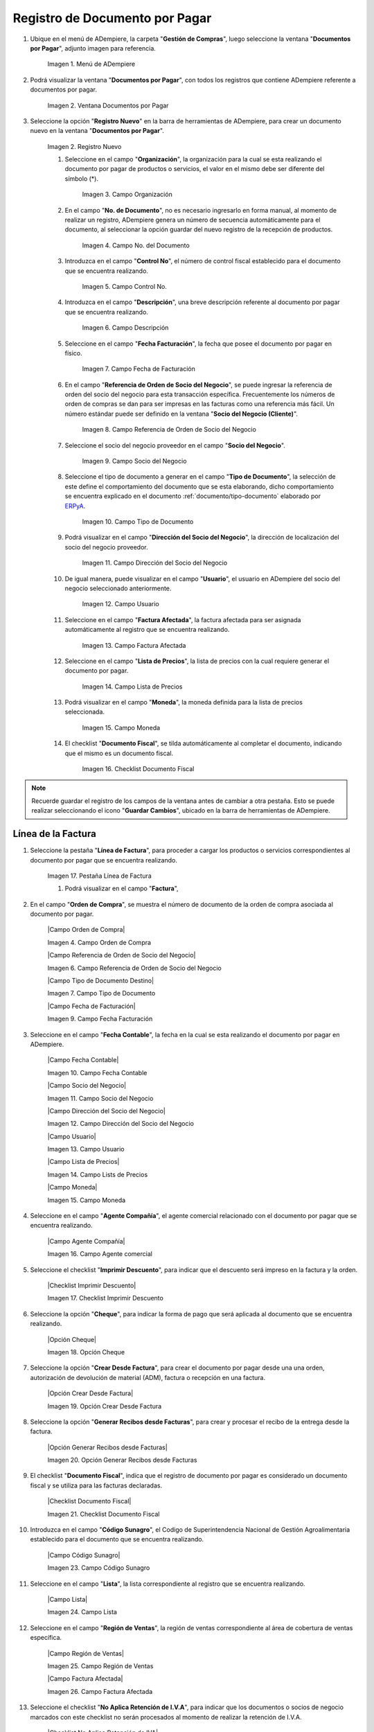 .. _ERPyA: http://erpya.com
.. |menu documentos por pagar| image:: resources/documents-payable-menu.png
.. |ventana documentos por pagar| image:: resources/.png
.. |icono registro nuevo de la ventana documentos por pagar| image:: resources/.png
.. |campo organizacion de la ventana documentos por pagar| image:: resources/.png
.. |campo nro del documento de la ventana documentos por pagar| image:: resources/.png
.. |campo control nro de la ventana documentos por pagar| image:: resources/.png
.. |campo descripcion de la ventana documentos por pagar| image:: resources/.png
.. |campo fecha de facturacion de la ventana documentos por pagar| image:: resources/.png
.. |campo referencia de orden de socio del negocio de la ventana documentos por pagar| image:: resources/.png
.. |campo socio del negocio de la ventana documentos por pagar| image:: resources/.png
.. |campo tipo de documento de la ventana documentos por pagar| image:: resources/.png
.. |campo direccion del socio del negocio de la ventana documentos por pagar| image:: resources/.png
.. |campo usuario de la ventana documentos por pagar| image:: resources/.png
.. |campo factura afectada de la ventana documentos por pagar| image:: resources/.png
.. |campo lista de precios de la ventana documentos por pagar| image:: resources/.png
.. |campo moneda de la ventana documentos por pagar| image:: resources/.png
.. |checklist documento fiscal de la ventana documentos por pagar| image:: resources/.png
.. |pestaña linea de factura de la ventana documentos por pagar| image:: resources/.png
.. |campo factura de la pestaña linea de factura| image:: resources/.png
.. |campo nro linea de la pestaña linea de factura| image:: resources/.png
.. |campo producto de la pestaña linea de factura| image:: resources/.png
.. |campo cargo de la pestaña linea de factura| image:: resources/.png
.. |campo descripcion de la pestaña linea de factura| image:: resources/.png
.. |campo cantidad de la pestaña linea de factura| image:: resources/.png
.. |campo um de la pestaña linea de factura| image:: resources/.png
.. |campo precio de la pestaña linea de factura| image:: resources/.png
.. |campo cantidad facturada de la pestaña linea de factura| image:: resources/.png
.. |campo precio de lista de la pestaña linea de factura| image:: resources/.png
.. |campo precio actual de la pestaña linea de factura| image:: resources/.png
.. |campo factura afectada de la pestaña linea de factura| image:: resources/.png
.. |campo impuesto de la pestaña linea de factura| image:: resources/.png
.. |campo neto de linea de la pestaña linea de factura| image:: resources/.png
.. |checklist procesado de la pestaña linea de factura| image:: resources/.png
.. |pestaña principal factura| image:: resources/.png
.. |campo orden de compra de la ventana documentos por pagar| image:: resources/.png
.. |checklist pagado de la ventana documentos por pagar| image:: resources/.png
.. |campo total lineas de la ventana documentos por pagar| image:: resources/.png
.. |campo gran total de la ventana documentos por pagar| image:: resources/.png
.. |campo estado del documento de la ventana documentos por pagar| image:: resources/.png
.. |campo tipo de documento de la ventana documentos por pagar| image:: resources/.png
.. |opcion procesar factura del icono proceso| image:: resources/.png
.. |completar documento| image:: resources/.png

.. _documento/documento-por-pagar:

**Registro de Documento por Pagar**
===================================

#. Ubique en el menú de ADempiere, la carpeta "**Gestión de Compras**", luego seleccione la ventana "**Documentos por Pagar**", adjunto imagen para referencia.

    |menu documentos por pagar|

    Imagen 1. Menú de ADempiere

#. Podrá visualizar la ventana "**Documentos por Pagar**", con todos los registros que contiene ADempiere referente a documentos por pagar.

    |ventana documentos por pagar|

    Imagen 2. Ventana Documentos por Pagar 

#. Seleccione la opción "**Registro Nuevo**" en la barra de herramientas de ADempiere, para crear un documento nuevo en la ventana "**Documentos por Pagar**".

    |icono registro nuevo de la ventana documentos por pagar|

    Imagen 2. Registro Nuevo

    #. Seleccione en el campo "**Organización**", la organización para la cual se esta realizando el documento por pagar de productos o servicios, el valor en el mismo debe ser diferente del símbolo (*).

        |campo organizacion de la ventana documentos por pagar|

        Imagen 3. Campo Organización

    #. En el campo "**No. de Documento**", no es necesario ingresarlo en forma manual, al momento de realizar un registro, ADempiere genera un número de secuencia automáticamente para el documento, al seleccionar la opción guardar del nuevo registro de la recepción de productos.

        |campo nro del documento de la ventana documentos por pagar|

        Imagen 4. Campo No. del Documento

    #. Introduzca en el campo "**Control No**", el número de control fiscal establecido para el documento que se encuentra realizando.

        |campo control nro de la ventana documentos por pagar|

        Imagen 5. Campo Control No.

    #. Introduzca en el campo "**Descripción**", una breve descripción referente al documento por pagar que se encuentra realizando.

        |campo descripcion de la ventana documentos por pagar|

        Imagen 6. Campo Descripción

    #. Seleccione en el campo "**Fecha Facturación**", la fecha que posee el documento por pagar en físico.

        |campo fecha de facturacion de la ventana documentos por pagar|

        Imagen 7. Campo Fecha de Facturación

    #. En el campo "**Referencia de Orden de Socio del Negocio**", se puede ingresar la referencia de orden del socio del negocio para esta transacción específica. Frecuentemente los números de orden de compras se dan para ser impresas en las facturas como una referencia más fácil. Un número estándar puede ser definido en la ventana "**Socio del Negocio (Cliente)**".

        |campo referencia de orden de socio del negocio de la ventana documentos por pagar|

        Imagen 8. Campo Referencia de Orden de Socio del Negocio

    #. Seleccione el socio del negocio proveedor en el campo "**Socio del Negocio**".

        |campo socio del negocio de la ventana documentos por pagar|

        Imagen 9. Campo Socio del Negocio

    #. Seleccione el tipo de documento a generar en el campo "**Tipo de Documento**", la selección de este define el comportamiento del documento que se esta elaborando, dicho comportamiento se encuentra explicado en el documento :ref:`documento/tipo-documento` elaborado por `ERPyA`_.

        |campo tipo de documento de la ventana documentos por pagar|

        Imagen 10. Campo Tipo de Documento

    #. Podrá visualizar en el campo "**Dirección del Socio del Negocio**", la dirección de localización del socio del negocio proveedor.

        |campo direccion del socio del negocio de la ventana documentos por pagar|

        Imagen 11. Campo Dirección del Socio del Negocio

    #. De igual manera, puede visualizar en el campo "**Usuario**", el usuario en ADempiere del socio del negocio seleccionado anteriormente.

        |campo usuario de la ventana documentos por pagar|

        Imagen 12. Campo Usuario

    #. Seleccione en el campo "**Factura Afectada**", la factura afectada para ser asignada automáticamente al registro que se encuentra realizando.

        |campo factura afectada de la ventana documentos por pagar|

        Imagen 13. Campo Factura Afectada

    #. Seleccione en el campo "**Lista de Precios**", la lista de precios con la cual requiere generar el documento por pagar.

        |campo lista de precios de la ventana documentos por pagar|

        Imagen 14. Campo Lista de Precios

    #. Podrá visualizar en el campo "**Moneda**", la moneda definida para la lista de precios seleccionada.

        |campo moneda de la ventana documentos por pagar|

        Imagen 15. Campo Moneda

    #. El checklist "**Documento Fiscal**", se tilda automáticamente al completar el documento, indicando que el mismo es un documento fiscal.

        |checklist documento fiscal de la ventana documentos por pagar|

        Imagen 16. Checklist Documento Fiscal

.. note::

    Recuerde guardar el registro de los campos de la ventana antes de cambiar a otra pestaña. Esto se puede realizar seleccionando el icono "**Guardar Cambios**", ubicado en la barra de herramientas de ADempiere.

**Línea de la Factura**
-----------------------

#. Seleccione la pestaña "**Línea de Factura**", para proceder a cargar los productos o servicios correspondientes al documento por pagar que se encuentra realizando.

    |pestaña linea de factura de la ventana documentos por pagar|

    Imagen 17. Pestaña Línea de Factura

    #. Podrá visualizar en el campo "**Factura**",

    |campo factura de la pestaña linea de factura|
    |campo nro linea de la pestaña linea de factura|
    |campo producto de la pestaña linea de factura|
    |campo cargo de la pestaña linea de factura|
    |campo descripcion de la pestaña linea de factura|
    |campo cantidad de la pestaña linea de factura|
    |campo um de la pestaña linea de factura|
    |campo precio de la pestaña linea de factura|
    |campo cantidad facturada de la pestaña linea de factura|
    |campo precio de lista de la pestaña linea de factura|
    |campo precio actual de la pestaña linea de factura|
    |campo factura afectada de la pestaña linea de factura|
    |campo impuesto de la pestaña linea de factura|
    |campo neto de linea de la pestaña linea de factura|
    |checklist procesado de la pestaña linea de factura|
    |pestaña principal factura|
    |campo orden de compra de la ventana documentos por pagar|
    |checklist pagado de la ventana documentos por pagar|
    |campo total lineas de la ventana documentos por pagar|
    |campo gran total de la ventana documentos por pagar|
    |campo estado del documento de la ventana documentos por pagar|
    |campo tipo de documento de la ventana documentos por pagar|
    |opcion procesar factura del icono proceso|
    |completar documento|




















#. En el campo "**Orden de Compra**", se muestra el número de documento de la orden de compra asociada al documento por pagar.

    |Campo Orden de Compra|

    Imagen 4. Campo Orden de Compra



    |Campo Referencia de Orden de Socio del Negocio|

    Imagen 6. Campo Referencia de Orden de Socio del Negocio


    |Campo Tipo de Documento Destino|

    Imagen 7. Campo Tipo de Documento




    |Campo Fecha de Facturación|

    Imagen 9. Campo Fecha Facturación

#. Seleccione en el campo "**Fecha Contable**", la fecha en la cual se esta realizando el documento por pagar en ADempiere.

    |Campo Fecha Contable|

    Imagen 10. Campo Fecha Contable



    |Campo Socio del Negocio|

    Imagen 11. Campo Socio del Negocio


    |Campo Dirección del Socio del Negocio|

    Imagen 12. Campo Dirección del Socio del Negocio


    |Campo Usuario|

    Imagen 13. Campo Usuario


    |Campo Lista de Precios|

    Imagen 14. Campo Lists de Precios



    |Campo Moneda|
    
    Imagen 15. Campo Moneda

#. Seleccione en el campo "**Agente Compañía**", el agente comercial relacionado con el documento por pagar que se encuentra realizando.
    
    |Campo Agente Compañía|

    Imagen 16. Campo Agente comercial

#. Seleccione el checklist "**Imprimir Descuento**", para indicar que el descuento será impreso en la factura y la orden.
    
    |Checklist Imprimir Descuento|

    Imagen 17. Checklist Imprimir Descuento

#. Seleccione la opción "**Cheque**", para indicar la forma de pago que será aplicada al documento que se encuentra realizando.

    |Opción Cheque|

    Imagen 18. Opción Cheque

#. Seleccione la opción "**Crear Desde Factura**", para crear el documento por pagar desde una una orden, autorización de devolución de material (ADM), factura o recepción en una factura.
    
    |Opción Crear Desde Factura|

    Imagen 19. Opción Crear Desde Factura

#. Seleccione la opción "**Generar Recibos desde Facturas**", para crear y procesar el recibo de la entrega desde la factura.

    |Opción Generar Recibos desde Facturas|

    Imagen 20. Opción Generar Recibos desde Facturas

#. El checklist "**Documento Fiscal**", indica que el registro de documento por pagar es considerado un documento fiscal y se utiliza para las facturas declaradas.

    |Checklist Documento Fiscal|
    
    Imagen 21. Checklist Documento Fiscal


#. Introduzca en el campo "**Código Sunagro**", el Codigo de Superintendencia Nacional de Gestión Agroalimentaria establecido para el documento que se encuentra realizando.

    |Campo Código Sunagro|

    Imagen 23. Campo Código Sunagro

#. Seleccione en el campo "**Lista**", la lista correspondiente al registro que se encuentra realizando.

    |Campo Lista|

    Imagen 24. Campo Lista

#. Seleccione en el campo "**Región de Ventas**", la región de ventas correspondiente al área de cobertura de ventas específica.

    |Campo Región de Ventas|

    Imagen 25. Campo Región de Ventas


    |Campo Factura Afectada|

    Imagen 26. Campo Factura Afectada 

#. Seleccione el checklist "**No Aplica Retención de I.V.A**", para indicar que los documentos o socios de negocio marcados con este checklist no serán procesados al momento de realizar la retención de I.V.A.

    |Checklist No Aplica Retención de IVA|

    Imagen 27. Checklist No Aplica Retención de IVA 

#. Seleccione en el campo "**Centro de Costos**", el centro de costos definido para el registro que se encuentra realizando.

    |Campo Centro de Costos|

    Imagen 28. Campo Centro de Costos

#. Seleccione en el campo "**Concepto de Retención de ISLR**", la retención de I.S.L.R. aplicada al socio de negocio proveedor.

    |Campo Concepto de Retención de ISLR|

    Imagen 29. Campo Concepto de Retención de ISLR

#. Seleccione en el campo "**Actividad**", la actividad o tarea que es ejecutada en el curso de un negocio para ser usada en el costeo de la misma.

    |Campo Actividad|
    
    Imagen 30. Campo Actividad

#. Seleccione en el campo "**Retención de Terceros**", la retención correspondiente al registro que se encuentra realizando.

    |Campo Retención de Terceros|

    Imagen 31. Campo Retención de Terceros

#. Seleccione el icono "**Guardar**" de la barra de herramientas de ADempiere, para guardar los cambios realizados. 

|Icono Guardar Cambios|

Imagen 32. Guardar Cambios



#. Seleccione la pestaña "**Línea de Factura**" y proceda al llenado de los campos correspondientes.

|Linea de Factura|

Imagen 33. Línea de Factura

#. Podrá visualizar en el campo "**Factura**", el número de registro del documento por pagar al que pertenece la línea que se encuentra realizando.

    |Campo Factura|

    Imagen 34. Campo Factura

#. Si el registro de documento por pagar es realizado desde una orden de compra, podrá visualizar en el campo "**Línea Orden de Compra**", la línea de la orden de compra asociada al mismo.

    |Campo Línea Orden de Compra|

    Imagen 35. Campo Línea Orden de Compra

#. De igual manera, podrá visualizar en el campo "**No. Línea**", el número de línea correspondiente al registro en el cual se encuentra ubicado.

    |Campo No Línea|

    Imagen 36. Campo No. Línea

#. Si el registro de documento por pagar es realizado desde un recibo de entrega, podrá visualizar en el campo "**Línea Entrega Recibo**", la línea de la entrega asociada al mismo.
    
    |Campo Línea Entrega Recibo|

    Imagen 37. Campo Línea Entrega Recibo

#. Seleccione en el campo "**Producto**", el producto o servicio comprado por el cual se encuentra realizando el documento por pagar.

    |Campo Producto|

    Imagen 38. Campo Producto

#. Seleccione en el campo "**Cargo**", el cargo por el cual se encuentra realizando el documento por pagar.

    |Campo Cargo|

    Imagen 39. Campo Cargo



#. Seleccione el checklist "**Relacionado Activo**", para indicar que el registro se encuentra relacionado con un activo fijo.

    |Checklist Relacionado Activo|

    Imagen 41. Checklist Relacionado Activo

    .. note::

        Al tildar el checklist "**Relacionado Activo**", se habilitan los campos "**Capital vs Gastos**" y "**Activo Fijo**".

    #. Seleccione en el campo "**Capital vs Gasto**", si el registro que se encuentra realizando es por capital o gasto.

        |Campo Capital vs Gasto|

        Imagen 42. Campo Capital o Gasto

    #. Seleccione en el campo "**Activo Fijo**", el activo fijo involucrado en el registro que se encuentra realizando.

        |Campo Activo Fijo|

        Imagen 43. Campo Activo Fijo

#. Seleccione en el campo "**Cantidad**", la cantidad comprada del producto seleccionado.

    |Campo Cantidad|

    Imagen 44. Campo Cantidad

#. Seleccione en el campo "**UM**", la unidad de medida del producto seleccionado.

    |Campo UM|

    Imagen 45. Campo UM

#. Podrá visualizar en el campo "**Cantidad Facturada**", la cantidad factura del producto seleccionado.

    |Campo Cantidad Facturada|

    Imagen 46. Campo Cantidad Facturada

#. Introduzca en el campo "**Precio**", el precio real del producto.

    |Campo Precio|

    Imagen 47. Campo Precio

    .. note::

        El precio ingreso es convertido al precio real basado en la conversión de la unidad de medida seleccionada en el campo "**UM**".

#. Podrá visualizar en el campo "**Precio Actual**", el precio unitario del producto.

    |Campo Precio Actual|

    Imagen 48. Campo Precio

    .. note::

        El precio actual indica el precio para un producto en la moneda fuente.

#. Introduzca en el campo "**Precio de Lista**", el precio oficial del producto.

    |Campo Precio de Lista|

    Imagen 49. Campo Precio de Lista

    .. note::

        El precio actual indica el precio oficial para un producto en la moneda fuente.  

#. Seleccione en el campo "**Impuesto**", el impuesto a aplicar al registro o línea de registro que se encuentra realizando.

    |Campo Impuesto|

    Imagen 50. Campo Impuesto

#. Podrá visualizar en el campo "**Total del Impuesto**", el total del impuesto a aplicar al registro o línea de registro que se encuentra realizando.

    |Campo Total del Impuesto|

    Imagen 51. Campo Total del Impuesto

#. Seleccione en el campo "**Factura Afectada**", la factura afectada para ser asignada automáticamente al registro que se encuentra realizando.

    |Campo Factura Afectada de la Línea|

    Imagen 52. Campo Factura Afectada

#. Seleccione en el campo "**Actividad**", la actividad o tarea que es ejecutada en el curso de un negocio para ser usada en el costeo de la misma.

    |Campo Actividad de la Línea|

    Imagen 53. Campo Actividad

#. Seleccione en el campo "**Centro de Costo**", el centro de costos definido para el registro que se encuentra realizando.

    |Campo Centro de Costo de la Línea|

    Imagen 54. Campo Centro de Costo

#. Seleccione la opción "**Crear Costo de Entrega a partir de Recibos**", para crear el costo de la entrega a partir de los recibos.

    |Opción Crear Costo de Entrega a partir de Recibos|

    Imagen 55. Opción Crear Costo de Entrega a partir de Recibos 

#. Podra visualizar en el campo "**Neto de Línea**", el total neto de la línea basado en la cantidad y el precio actual.

    |Campo Neto de Línea|

    Imagen 56. Campo Neto de Línea

    .. note::
    
        El total neto de la línea se obtiene de la operación (Cantidad * Precio Actual) sin fletes ni cargos. Cualquier cargo adicional o flete no es incluido.

#. De igual manera, podrá visualizar en el campo "**Total de la Línea**", la cantidad total de la línea con los impuestos incluidos
    
    |Campo Total de la Línea|

    Imagen 57. Campo Total de la Línea

    .. note::
    
        El total de la línea se obtiene de la operación (Neto de Línea + Total del Impuesto).

#. Guarde el registro de los campos seleccionando el icono "**Guardar Cambios**" ubicado en la barra de herramientas de ADempiere.

|Icono Guardar Cambios de Linea de Factura|

Imagen 58. Guardar Cambios

#. Regrese a la ventana principal "**Factura**", ubicando la parte inferior del documento por pagar.

|Pestaña Principal Factura|

Imagen 59. Opción Completar

#. Podrá visualizar en el campo "**Total de Líneas**", la sumatoria total de todos los netos de línea sin impuestos ni cargos, que contiene el documento por pagar.

|Campo Total de Líneas|

Imagen 60. Campo Total de Líneas 


#. De igual manera, podrá visualizar en el campo "**Gran Total**", la sumatoria de todos los montos reflejados en el campo "**Total de la Línea**", de todas las líneas que contiene el documento por pagar.

|Campo Gran Total|

Imagen 61. Campo Gran Total

.. note::

    El gran total identifica el total incluyendo impuestos y totales de fletes en la moneda del documento.


#. Seleccione la opción "**Completar**", ubicada en la parte inferior derecha del documento.

|Opción Completar|

Imagen 62. Opción Completar

#. Seleccione la acción "**Completar**" y la opción "**OK**" para completar el documento.

|Acción Completar Documento|

Imagen 63. Acción Completar Documento
